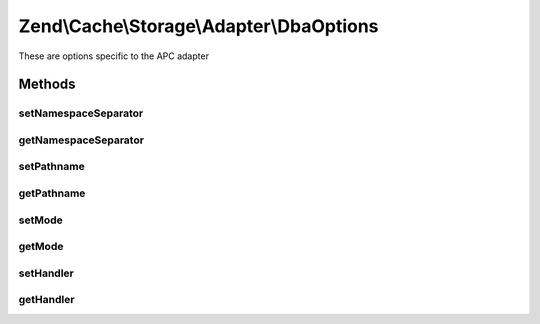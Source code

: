 .. Cache/Storage/Adapter/DbaOptions.php generated using docpx on 01/30/13 03:32am


Zend\\Cache\\Storage\\Adapter\\DbaOptions
=========================================

These are options specific to the APC adapter

Methods
+++++++

setNamespaceSeparator
---------------------

.. function:: setNamespaceSeparator()


    Set namespace separator

    :param string: 

    :rtype: DbaOptions 



getNamespaceSeparator
---------------------

.. function:: getNamespaceSeparator()


    Get namespace separator

    :rtype: string 



setPathname
-----------

.. function:: setPathname()


    Set pathname to database file

    :param string: 

    :rtype: DbaOptions 



getPathname
-----------

.. function:: getPathname()


    Get pathname to database file

    :rtype: string 



setMode
-------

.. function:: setMode()


    @param string $mode

    :rtype: \Zend\Cache\Storage\Adapter\DbaOptions 



getMode
-------

.. function:: getMode()



setHandler
----------

.. function:: setHandler()



getHandler
----------

.. function:: getHandler()



